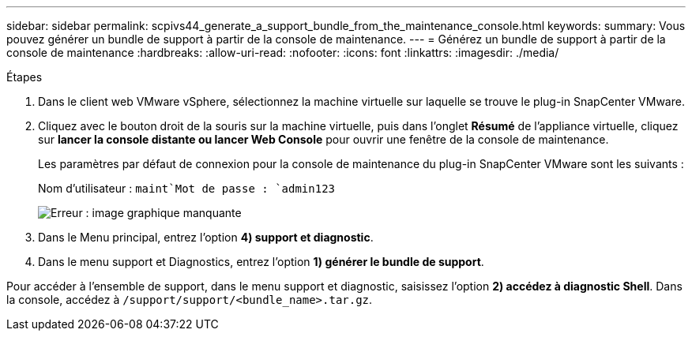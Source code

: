 ---
sidebar: sidebar 
permalink: scpivs44_generate_a_support_bundle_from_the_maintenance_console.html 
keywords:  
summary: Vous pouvez générer un bundle de support à partir de la console de maintenance. 
---
= Générez un bundle de support à partir de la console de maintenance
:hardbreaks:
:allow-uri-read: 
:nofooter: 
:icons: font
:linkattrs: 
:imagesdir: ./media/


.Étapes
. Dans le client web VMware vSphere, sélectionnez la machine virtuelle sur laquelle se trouve le plug-in SnapCenter VMware.
. Cliquez avec le bouton droit de la souris sur la machine virtuelle, puis dans l'onglet *Résumé* de l'appliance virtuelle, cliquez sur *lancer la console distante ou lancer Web Console* pour ouvrir une fenêtre de la console de maintenance.
+
Les paramètres par défaut de connexion pour la console de maintenance du plug-in SnapCenter VMware sont les suivants :

+
Nom d'utilisateur : `maint`Mot de passe : `admin123`

+
image:scpivs44_image11.png["Erreur : image graphique manquante"]

. Dans le Menu principal, entrez l'option *4) support et diagnostic*.
. Dans le menu support et Diagnostics, entrez l'option *1) générer le bundle de support*.


Pour accéder à l'ensemble de support, dans le menu support et diagnostic, saisissez l'option *2) accédez à diagnostic Shell*. Dans la console, accédez à `/support/support/<bundle_name>.tar.gz`.
